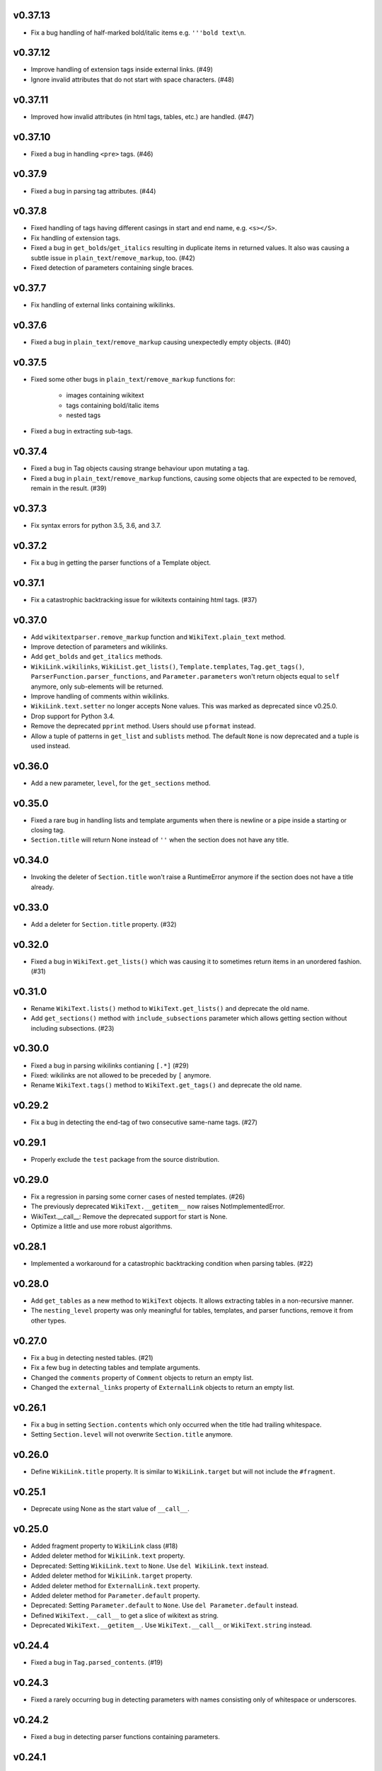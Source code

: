 v0.37.13
--------
- Fix a bug handling of half-marked bold/italic items e.g. ``'''bold text\n``.

v0.37.12
--------
- Improve handling of extension tags inside external links. (#49)
- Ignore invalid attributes that do not start with space characters. (#48)

v0.37.11
--------
- Improved how invalid attributes (in html tags, tables, etc.) are handled. (#47)

v0.37.10
--------
- Fixed a bug in handling ``<pre>`` tags. (#46)

v0.37.9
-------
- Fixed a bug in parsing tag attributes. (#44)

v0.37.8
-------
- Fixed handling of tags having different casings in start and end name, e.g. ``<s></S>``.
- Fix handling of extension tags.
- Fixed a bug in ``get_bolds``/``get_italics`` resulting in duplicate items in returned values. It also was causing a subtle issue in ``plain_text``/``remove_markup``, too. (#42)
- Fixed detection of parameters containing single braces.

v0.37.7
-------
- Fix handling of external links containing wikilinks.

v0.37.6
-------
- Fixed a bug in ``plain_text``/``remove_markup`` causing unexpectedly empty objects. (#40)

v0.37.5
-------
- Fixed some other bugs in ``plain_text``/``remove_markup`` functions for:

   - images containing wikitext
   - tags containing bold/italic items
   - nested tags

- Fixed a bug in extracting sub-tags.

v0.37.4
-------
- Fixed a bug in Tag objects causing strange behaviour upon mutating a tag.
- Fixed a bug in ``plain_text``/``remove_markup`` functions, causing some objects that are expected to be removed, remain in the result. (#39)

v0.37.3
-------
- Fix syntax errors for python 3.5, 3.6, and 3.7.

v0.37.2
-------
- Fix a bug in getting the parser functions of a Template object.

v0.37.1
-------
- Fix a catastrophic backtracking issue for wikitexts containing html tags. (#37)

v0.37.0
-------
- Add ``wikitextparser.remove_markup`` function and ``WikiText.plain_text`` method.
- Improve detection of parameters and wikilinks.
- Add ``get_bolds`` and ``get_italics`` methods.
- ``WikiLink.wikilinks``, ``WikiList.get_lists()``, ``Template.templates``, ``Tag.get_tags()``, ``ParserFunction.parser_functions``, and ``Parameter.parameters`` won't return objects equal to ``self`` anymore, only sub-elements will be returned.
- Improve handling of comments within wikilinks.
- ``WikiLink.text.setter`` no longer accepts None values. This was marked as deprecated since v0.25.0.
- Drop support for Python 3.4.
- Remove the deprecated ``pprint`` method. Users should use ``pformat`` instead.
- Allow a tuple of patterns in ``get_list`` and ``sublists`` method. The default ``None`` is now deprecated and a tuple is used instead.

v0.36.0
-------
- Add a new parameter, ``level``, for the ``get_sections`` method.

v0.35.0
-------
- Fixed a rare bug in handling lists and template arguments when there is newline or a pipe inside a starting or closing tag.
- ``Section.title`` will return None instead of ``''`` when the section does not have any title.

v0.34.0
-------
- Invoking the deleter of ``Section.title`` won't raise a RuntimeError anymore if the section does not have a title already.

v0.33.0
-------
- Add a deleter for ``Section.title`` property. (#32)

v0.32.0
-------
- Fixed a bug in ``WikiText.get_lists()`` which was causing it to sometimes return items in an unordered fashion. (#31)

v0.31.0
-------
- Rename ``WikiText.lists()`` method to ``WikiText.get_lists()`` and deprecate the old name.
- Add ``get_sections()`` method with ``include_subsections`` parameter which allows getting section without including subsections. (#23)

v0.30.0
-------
- Fixed a bug in parsing wikilinks contianing ``[.*]`` (#29)
- Fixed: wikilinks are not allowed to be preceded by ``[`` anymore.
- Rename ``WikiText.tags()`` method to ``WikiText.get_tags()`` and deprecate the old name.

v0.29.2
-------
- Fix a bug in detecting the end-tag of two consecutive same-name tags. (#27)

v0.29.1
-------
- Properly exclude the ``test`` package from the source distribution.

v0.29.0
-------
- Fix a regression in parsing some corner cases of nested templates. (#26)
- The previously deprecated ``WikiText.__getitem__`` now raises NotImplementedError.
- WikiText.__call__: Remove the deprecated support for start is None.
- Optimize a little and use more robust algorithms.

v0.28.1
-------
- Implemented a workaround for a catastrophic backtracking condition when parsing tables. (#22)

v0.28.0
-------
- Add ``get_tables`` as a new method to ``WikiText`` objects. It allows extracting tables in a non-recursive manner.
- The ``nesting_level`` property was only meaningful for tables, templates, and parser functions, remove it from other types.

v0.27.0
-------
- Fix a bug in detecting nested tables. (#21)
- Fix a few bug in detecting tables and template arguments.
- Changed the ``comments`` property of ``Comment`` objects to return an empty list.
- Changed the ``external_links`` property of ``ExternalLink`` objects to return an empty list.

v0.26.1
-------
- Fix a bug in setting ``Section.contents`` which only occurred when the title had trailing whitespace.
- Setting ``Section.level`` will not overwrite ``Section.title`` anymore.

v0.26.0
-------
* Define ``WikiLink.title`` property. It is similar to ``WikiLink.target`` but will not include the ``#fragment``.

v0.25.1
-------
- Deprecate using None as the start value of ``__call__``.

v0.25.0
-------
- Added fragment property to ``WikiLink`` class (#18)
- Added deleter method for ``WikiLink.text`` property.
- Deprecated: Setting ``WikiLink.text`` to ``None``. Use ``del WikiLink.text`` instead.
- Added deleter method for ``WikiLink.target`` property.
- Added deleter method for ``ExternalLink.text`` property.
- Added deleter method for ``Parameter.default`` property.
- Deprecated: Setting ``Parameter.default`` to ``None``. Use ``del Parameter.default`` instead.
- Defined ``WikiText.__call__`` to get a slice of wikitext as string.
- Deprecated ``WikiText.__getitem__``. Use ``WikiText.__call__`` or ``WikiText.string`` instead.

v0.24.4
-------
- Fixed a bug in ``Tag.parsed_contents``. (#19)

v0.24.3
-------
- Fixed a rarely occurring bug in detecting parameters with names consisting only of whitespace or underscores.

v0.24.2
-------
- Fixed a bug in detecting parser functions containing parameters.

v0.24.1
-------
- Fixed a bug in detecting table header cells that start with +, -, or }. (#17)

v0.24.0
-------
- Define deleter method for ``WikiText.string`` property and add ``Template.del_arg`` method. (#14)
- Improve the ``lists`` method of ``Template`` and ``ParserFunction`` classes. (#15)
- Fixed a bug in detection of multiline arguments. (#13)
- Deprecated ``capital_links`` parameter of ``Template.normal_name``. Use
  ``capitalize`` instead (keyword-only argument).
- Deprecated the ``code`` parameter of ``Template.normal_name`` as a positional argument deprecate. It's now a keyword-only argument.

v0.23.0
-------
- Fixed a bug in ``Section`` objects that was causing them to return the properties of the whole page (#15).
- Removed the deprecated attribute access methods.
  The following deprecated methods accessible on ``Table`` and ``Tag`` objects, have been removed: ``.has``, ``.get``, ``.set`` .
  Use ``.has_attr``, ``.get_attr``, ``.set_attr`` instead.
- Fixed a bug in ``set_attr`` method.
- Removed the deprecated ``Table.getdata`` method. Use ``Table.data`` instead.
- Removed the deprecated ``Table.getrdata(row_num)`` method. Use ``Table.data(row=row_num)`` instead.
- Removed the deprecated ``Table.getcdata(col_num)`` method. Use ``Table.data(col=col_num)`` instead.
- Removed the deprecated ``Table.table_attrs`` property. Use ``Table.attrs`` or other attribute-related methods instead.

v0.22.1
-------
- Fixed MemoryError caused by very long or unclosed comment tags (issue #12)

v0.22.0
-------
- Change the behaviour of external_links property to never return Templates or parser functions as part of the external link.
- Add support for literal IPv6 external links, e.g. https://[2001:db8:85a3:8d3:1319:8a2e:370:7348]:443/.
- Fixed: Do not mistake the equal signs of section titles for template keyword arguments.

v0.21.5
-------
- Fixed Invalid escape sequences for Python 3.6.
- Added ``msg``, ``msgnw``, ``raw``, ``safesubst``, and ``subst`` to known parser function identifiers.

v0.21.4
-------
- Fixed a bug in Table.data (issue #9)

v0.21.3
-------
- Fixed: A bug in processing ``Section`` objects.

v0.21.2
-------
- Fixed: A bug in ``external_links`` (the starting position must now be a word boundary; previously this condition was not checked)

v0.21.1
-------
- Fixed: A bug in ``external_links`` (external links withing sub-templates are now detected correctly; previously they were ignored)

v0.21.0
-------
- Changed: The order of results, now everything is sorted by its starting position.
- Fixed: Bug in ``ancestors`` and ``parent`` methods

v0.20.0
-------
- Added: ``parent`` and ``ancestors`` methods
- Added: ``__version__`` to ``__init__.py``

v0.19.0
-------
- Removed: Support for Python 3.3
- Fixed: Handling of comments and tags in section titles

v0.18.0
-------
- Changed: Add an underscore prefix to private internal modules names
- Changed: Moved test modules to a different directory
- Changed: Templates adjacent to external links are now treated as part of the link
- Fixed: A bug in handling tag extensions withing parser functions
- Fixed: A minor bug in Template.set_arg
- Changed: ExternalLink.text: Return None if the link is not within brackets
- Fixed: Handling of comments and templates in external links
